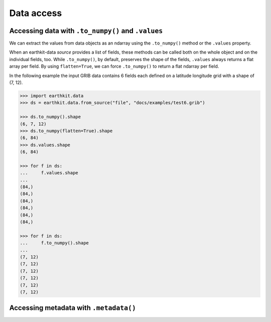 .. _data-access:

Data access
=================

.. _data_values:

Accessing data with ``.to_numpy()`` and ``.values``
-----------------------------------------------------

We can extract the values from data objects as an ndarray using the ``.to_numpy()`` method or the ``.values`` property.

When an earthkit-data `source` provides a list of fields, these methods can be called both on the whole object and on the individual fields, too. While ``.to_numpy()``, by default, preserves the shape of the fields,  ``.values`` always returns a flat array per field. By using ``flatten=True``, we can force ``.to_numpy()`` to return a flat ndarray per field.

In the following example the input GRIB data contains 6 fields each defined on a latitude longitude grid with a shape of (7, 12).

.. code-block:: python

    >>> import earthkit.data
    >>> ds = earthkit.data.from_source("file", "docs/examples/test6.grib")

    >>> ds.to_numpy().shape
    (6, 7, 12)
    >>> ds.to_numpy(flatten=True).shape
    (6, 84)
    >>> ds.values.shape
    (6, 84)

    >>> for f in ds:
    ...     f.values.shape
    ...
    (84,)
    (84,)
    (84,)
    (84,)
    (84,)
    (84,)

    >>> for f in ds:
    ...     f.to_numpy().shape
    ...
    (7, 12)
    (7, 12)
    (7, 12)
    (7, 12)
    (7, 12)
    (7, 12)


.. _metadata:

Accessing metadata with ``.metadata()``
-----------------------------------------------------
